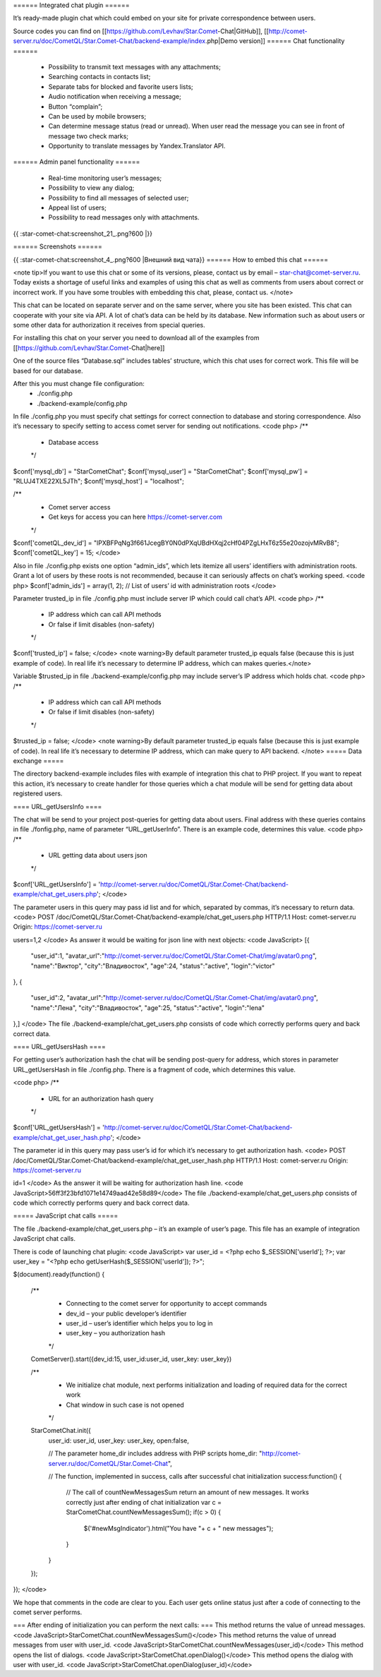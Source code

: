 ====== Integrated chat plugin ======

It’s ready-made plugin chat which could embed on your site for private correspondence between users.

Source codes you can find on [[https://github.com/Levhav/Star.Comet-Chat|GitHub]], [[http://comet-server.ru/doc/CometQL/Star.Comet-Chat/backend-example/index.php|Demo version]]
====== Chat functionality ======

  * Possibility to transmit text messages with any attachments;
  * Searching contacts in contacts list;
  * Separate tabs for blocked and favorite users lists;
  * Audio notification when receiving a message;
  * Button “complain”;
  * Can be used by mobile browsers;
  * Can determine message status (read or unread). When user read the message you can see in front of message two check marks;
  * Opportunity to translate messages by Yandex.Translator API.

====== Admin panel functionality ======

  * Real-time monitoring user’s messages;
  * Possibility to view any dialog;
  * Possibility to find all messages of selected user;
  * Appeal list of users;
  * Possibility to read messages only with attachments.

{{ :star-comet-chat:screenshot_21_.png?600 |}}

====== Screenshots ======

{{ :star-comet-chat:screenshot_4_.png?600  |Внешний вид чата}}
====== How to embed this chat ======

<note tip>If you want to use this chat or some of its versions, please, contact us by email – star-chat@comet-server.ru. Today exists a shortage of useful links and examples of using this chat as well as comments from users about correct or incorrect work.  If you have some troubles with embedding this chat, please, contact us.
</note>

This chat can be located on separate server and on the same server, where you site has been existed. This chat can cooperate with your site via API. A lot of chat’s data can be held by its database. New information such as about users or some other data for authorization it receives from special queries.

For installing this chat on your server you need to download all of the examples from [[https://github.com/Levhav/Star.Comet-Chat|here]]

One of the source files “Database.sql” includes tables’ structure, which this chat uses for correct work.  This file will be based for our database.

After this you must change file configuration:
  * ./config.php
  * ./backend-example/config.php

In file ./config.php you must specify chat settings for correct connection to database and storing correspondence. Also it’s necessary to specify setting to access comet server for sending out notifications.
<code php> 
/**
 * Database access
 */
$conf['mysql_db'] = "StarCometChat";
$conf['mysql_user'] = "StarCometChat";
$conf['mysql_pw'] = "RLUJ4TXE22XL5JTh";
$conf['mysql_host'] = "localhost"; 

/**
 * Comet server access
 * Get keys for access you can here https://comet-server.com
 */
$conf['cometQL_dev_id'] = "lPXBFPqNg3f661JcegBY0N0dPXqUBdHXqj2cHf04PZgLHxT6z55e20ozojvMRvB8";
$conf['cometQL_key'] = 15;
</code>

Also in file ./config.php exists one option “admin_ids”, which lets itemize all users’ identifiers with administration roots. Grant a lot of users by these roots is not recommended, because it can seriously affects on chat’s working speed.
<code php>
$conf['admin_ids'] = array(1, 2);    // List of users’ id with administration roots
</code>

Parameter trusted_ip in file ./config.php must include server IP which could call chat’s API.
<code php>
/**
 * IP address which can call API methods
 * Or false if limit disables (non-safety)
 */
$conf['trusted_ip'] = false;
</code>
<note warning>By default parameter trusted_ip equals false (because this is just example of code). In real life it’s necessary to determine IP address, which can makes queries.</note> 

Variable $trusted_ip in file ./backend-example/config.php may include server’s IP address which holds chat. 
<code php>
/**
 * IP address which can call API methods
 * Or false if limit disables (non-safety)
 */
$trusted_ip = false;
</code>
<note warning>By default parameter trusted_ip equals false (because this is just example of code). In real life it’s necessary to determine IP address, which can make query to API backend. </note> 
===== Data exchange =====

The directory backend-example includes files with example of integration this chat to PHP project. If you want to repeat this action, it’s necessary to create handler for those queries which a chat module will be send for getting data about registered users.

==== URL_getUsersInfo ====

The chat will be send to your project post-queries for getting data about users. Final address with these queries contains in file ./fonfig.php, name of parameter “URL_getUserInfo”. There is an example code, determines this value.
<code php>
/**
 * URL getting data about users json
 */
$conf['URL_getUsersInfo'] = 'http://comet-server.ru/doc/CometQL/Star.Comet-Chat/backend-example/chat_get_users.php'; 
</code>

The parameter users in this query may pass id list and for which, separated by commas, it’s necessary to return data.
<code>
POST /doc/CometQL/Star.Comet-Chat/backend-example/chat_get_users.php HTTP/1.1
Host: comet-server.ru
Origin: https://comet-server.ru

users=1,2
</code>
As answer it would be waiting for json line with next objects:
<code JavaScript>
[{
    "user_id":1,
    "avatar_url":"http:\/\/comet-server.ru\/doc\/CometQL\/Star.Comet-Chat\/img\/avatar0.png",
    "name":"Виктор",
    "city":"Владивосток",
    "age":24,
    "status":"active",
    "login":"victor"
},
{
    "user_id":2,
    "avatar_url":"http:\/\/comet-server.ru\/doc\/CometQL\/Star.Comet-Chat\/img\/avatar0.png",
    "name":"Лена",
    "city":"Владивосток",
    "age":25,
    "status":"active",
    "login":"lena"
},]
</code>
The file ./backend-example/chat_get_users.php consists of code which correctly performs query and back correct data.

==== URL_getUsersHash ====

For getting user’s authorization hash the chat will be sending post-query for address, which stores in parameter URL_getUsersHash in file ./config.php. There is a fragment of code, which determines this value.

<code php>
/**
 * URL for an authorization hash query
 */
$conf['URL_getUsersHash'] = 'http://comet-server.ru/doc/CometQL/Star.Comet-Chat/backend-example/chat_get_user_hash.php';
</code>

The parameter id in this query may pass user’s id for which it’s necessary to get authorization hash.
<code>
POST /doc/CometQL/Star.Comet-Chat/backend-example/chat_get_user_hash.php HTTP/1.1
Host: comet-server.ru
Origin: https://comet-server.ru

id=1
</code>
As the answer it will be waiting for authorization hash line.
<code JavaScript>56ff3f23bfd1071e14749aad42e58d89</code>
The file ./backend-example/chat_get_users.php consists of code which correctly performs query and back correct data.


===== JavaScript chat calls =====

The file ./backend-example/chat_get_users.php – it’s an example of user’s page. This file has an example of integration JavaScript chat calls.

There is code of launching chat plugin:
<code JavaScript>
var user_id = <?php echo $_SESSION['userId']; ?>;  
var user_key = "<?php echo getUserHash($_SESSION['userId']); ?>";  
        
$(document).ready(function()
{ 
    /**
     * Connecting to the comet server for opportunity to accept commands
     * dev_id – your public developer’s identifier
     * user_id – user’s identifier which helps you to log in
     * user_key – you authorization hash
     */
    CometServer().start({dev_id:15, user_id:user_id, user_key: user_key})
     
    /**
     * We initialize chat module, next performs initialization and loading of required data for the correct work
     * Chat window in such case is not opened
     */
    StarCometChat.init({
        user_id: user_id,
        user_key: user_key, 
        open:false,
        
        // The parameter home_dir includes address with PHP scripts 
        home_dir: "http://comet-server.ru/doc/CometQL/Star.Comet-Chat",
        
        // The function, implemented in success, calls after successful chat initialization  
        success:function()
        {
            // The call of countNewMessagesSum return an amount of new messages. It works correctly just after ending of chat initialization
            var c = StarCometChat.countNewMessagesSum();
            if(c > 0)
            {
                $('#newMsgIndicator').html("You have "+ c + " new messages");
            }
        }
    });
});
</code>

We hope that comments in the code are clear to you. Each user gets online status just after a code of connecting to the comet server performs.

=== After ending of initialization you can perform the next calls: ===
This method returns the value of unread messages.
<code JavaScript>StarCometChat.countNewMessagesSum()</code>
This method returns the value of unread messages from user with user_id.
<code JavaScript>StarCometChat.countNewMessages(user_id)</code>
This method opens the list of dialogs.
<code JavaScript>StarCometChat.openDialog()</code>
This method opens the dialog with user with user_id. 
<code JavaScript>StarCometChat.openDialog(user_id)</code>





